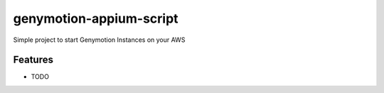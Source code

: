 ========================
genymotion-appium-script
========================

Simple project to start Genymotion Instances on your AWS


Features
--------

* TODO
